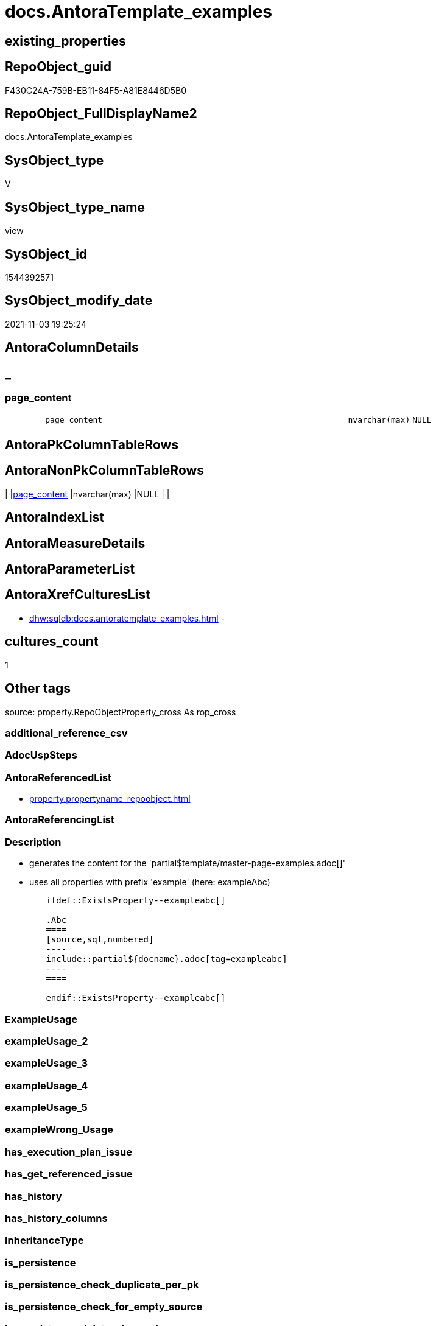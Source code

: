 // tag::HeaderFullDisplayName[]
= docs.AntoraTemplate_examples
// end::HeaderFullDisplayName[]

== existing_properties

// tag::existing_properties[]
:ExistsProperty--antorareferencedlist:
:ExistsProperty--description:
:ExistsProperty--is_repo_managed:
:ExistsProperty--is_ssas:
:ExistsProperty--referencedobjectlist:
:ExistsProperty--sql_modules_definition:
:ExistsProperty--FK:
:ExistsProperty--Columns:
// end::existing_properties[]

== RepoObject_guid

// tag::RepoObject_guid[]
F430C24A-759B-EB11-84F5-A81E8446D5B0
// end::RepoObject_guid[]

== RepoObject_FullDisplayName2

// tag::RepoObject_FullDisplayName2[]
docs.AntoraTemplate_examples
// end::RepoObject_FullDisplayName2[]

== SysObject_type

// tag::SysObject_type[]
V 
// end::SysObject_type[]

== SysObject_type_name

// tag::SysObject_type_name[]
view
// end::SysObject_type_name[]

== SysObject_id

// tag::SysObject_id[]
1544392571
// end::SysObject_id[]

== SysObject_modify_date

// tag::SysObject_modify_date[]
2021-11-03 19:25:24
// end::SysObject_modify_date[]

== AntoraColumnDetails

// tag::AntoraColumnDetails[]
[discrete]
== _


[#column-pageunderlinecontent]
=== page_content

[cols="d,8m,m,m,m,d"]
|===
|
|page_content
|nvarchar(max)
|NULL
|
|
|===


// end::AntoraColumnDetails[]

== AntoraPkColumnTableRows

// tag::AntoraPkColumnTableRows[]

// end::AntoraPkColumnTableRows[]

== AntoraNonPkColumnTableRows

// tag::AntoraNonPkColumnTableRows[]
|
|<<column-pageunderlinecontent>>
|nvarchar(max)
|NULL
|
|

// end::AntoraNonPkColumnTableRows[]

== AntoraIndexList

// tag::AntoraIndexList[]

// end::AntoraIndexList[]

== AntoraMeasureDetails

// tag::AntoraMeasureDetails[]

// end::AntoraMeasureDetails[]

== AntoraParameterList

// tag::AntoraParameterList[]

// end::AntoraParameterList[]

== AntoraXrefCulturesList

// tag::AntoraXrefCulturesList[]
* xref:dhw:sqldb:docs.antoratemplate_examples.adoc[] - 
// end::AntoraXrefCulturesList[]

== cultures_count

// tag::cultures_count[]
1
// end::cultures_count[]

== Other tags

source: property.RepoObjectProperty_cross As rop_cross


=== additional_reference_csv

// tag::additional_reference_csv[]

// end::additional_reference_csv[]


=== AdocUspSteps

// tag::adocuspsteps[]

// end::adocuspsteps[]


=== AntoraReferencedList

// tag::antorareferencedlist[]
* xref:property.propertyname_repoobject.adoc[]
// end::antorareferencedlist[]


=== AntoraReferencingList

// tag::antorareferencinglist[]

// end::antorareferencinglist[]


=== Description

// tag::description[]

* generates the content for the 'partial$template/master-page-examples.adoc[]'
* uses all properties with prefix 'example' (here: exampleAbc)

====
....
	ifdef::ExistsProperty--exampleabc[]

	.Abc
	====
	[source,sql,numbered]
	----
	include::partial${docname}.adoc[tag=exampleabc]
	----
	====

	endif::ExistsProperty--exampleabc[]
....
====
// end::description[]


=== ExampleUsage

// tag::exampleusage[]

// end::exampleusage[]


=== exampleUsage_2

// tag::exampleusage_2[]

// end::exampleusage_2[]


=== exampleUsage_3

// tag::exampleusage_3[]

// end::exampleusage_3[]


=== exampleUsage_4

// tag::exampleusage_4[]

// end::exampleusage_4[]


=== exampleUsage_5

// tag::exampleusage_5[]

// end::exampleusage_5[]


=== exampleWrong_Usage

// tag::examplewrong_usage[]

// end::examplewrong_usage[]


=== has_execution_plan_issue

// tag::has_execution_plan_issue[]

// end::has_execution_plan_issue[]


=== has_get_referenced_issue

// tag::has_get_referenced_issue[]

// end::has_get_referenced_issue[]


=== has_history

// tag::has_history[]

// end::has_history[]


=== has_history_columns

// tag::has_history_columns[]

// end::has_history_columns[]


=== InheritanceType

// tag::inheritancetype[]

// end::inheritancetype[]


=== is_persistence

// tag::is_persistence[]

// end::is_persistence[]


=== is_persistence_check_duplicate_per_pk

// tag::is_persistence_check_duplicate_per_pk[]

// end::is_persistence_check_duplicate_per_pk[]


=== is_persistence_check_for_empty_source

// tag::is_persistence_check_for_empty_source[]

// end::is_persistence_check_for_empty_source[]


=== is_persistence_delete_changed

// tag::is_persistence_delete_changed[]

// end::is_persistence_delete_changed[]


=== is_persistence_delete_missing

// tag::is_persistence_delete_missing[]

// end::is_persistence_delete_missing[]


=== is_persistence_insert

// tag::is_persistence_insert[]

// end::is_persistence_insert[]


=== is_persistence_truncate

// tag::is_persistence_truncate[]

// end::is_persistence_truncate[]


=== is_persistence_update_changed

// tag::is_persistence_update_changed[]

// end::is_persistence_update_changed[]


=== is_repo_managed

// tag::is_repo_managed[]
0
// end::is_repo_managed[]


=== is_ssas

// tag::is_ssas[]
0
// end::is_ssas[]


=== microsoft_database_tools_support

// tag::microsoft_database_tools_support[]

// end::microsoft_database_tools_support[]


=== MS_Description

// tag::ms_description[]

// end::ms_description[]


=== persistence_source_RepoObject_fullname

// tag::persistence_source_repoobject_fullname[]

// end::persistence_source_repoobject_fullname[]


=== persistence_source_RepoObject_fullname2

// tag::persistence_source_repoobject_fullname2[]

// end::persistence_source_repoobject_fullname2[]


=== persistence_source_RepoObject_guid

// tag::persistence_source_repoobject_guid[]

// end::persistence_source_repoobject_guid[]


=== persistence_source_RepoObject_xref

// tag::persistence_source_repoobject_xref[]

// end::persistence_source_repoobject_xref[]


=== pk_index_guid

// tag::pk_index_guid[]

// end::pk_index_guid[]


=== pk_IndexPatternColumnDatatype

// tag::pk_indexpatterncolumndatatype[]

// end::pk_indexpatterncolumndatatype[]


=== pk_IndexPatternColumnName

// tag::pk_indexpatterncolumnname[]

// end::pk_indexpatterncolumnname[]


=== pk_IndexSemanticGroup

// tag::pk_indexsemanticgroup[]

// end::pk_indexsemanticgroup[]


=== ReferencedObjectList

// tag::referencedobjectlist[]
* [property].[PropertyName_RepoObject]
// end::referencedobjectlist[]


=== usp_persistence_RepoObject_guid

// tag::usp_persistence_repoobject_guid[]

// end::usp_persistence_repoobject_guid[]


=== UspExamples

// tag::uspexamples[]

// end::uspexamples[]


=== uspgenerator_usp_id

// tag::uspgenerator_usp_id[]

// end::uspgenerator_usp_id[]


=== UspParameters

// tag::uspparameters[]

// end::uspparameters[]

== Boolean Attributes

source: property.RepoObjectProperty WHERE property_int = 1

// tag::boolean_attributes[]

// end::boolean_attributes[]

== sql_modules_definition

// tag::sql_modules_definition[]
[%collapsible]
=======
[source,sql,numbered]
----




/*
<<property_start>>Description
* generates the content for the 'partial$template/master-page-examples.adoc[]'
* uses all properties with prefix 'example' (here: exampleAbc)

====
....
	\ifdef::ExistsProperty--exampleabc[]

	.Abc
	====
	[source,sql,numbered]
	----
	\include::partial${docname}.adoc[tag=exampleabc]
	----
	====

	\endif::ExistsProperty--exampleabc[]
....
====
<<property_end>>
*/
CREATE View [docs].[AntoraTemplate_examples]
As
Select
    page_content = Char ( 13 ) + Char ( 10 ) + Char ( 13 ) + Char ( 10 ) + '== Examples'
                   --
                   + Char ( 13 ) + Char ( 10 ) + Char ( 13 ) + Char ( 10 ) + IsNull ( sta.sta, '' )
From
(
    --ensure existing of one row in case no property_name Like 'example%' exists
    Select
        dummy = 1
)     As dummy
    Left Join
    (
        Select
            sta = String_Agg (
                                 Concat (
                                            Cast(N'' As Varchar(Max))
                                          , '\ifdef::ExistsProperty--' + Lower ( property_name ) + '[]'
                                          , Char ( 13 ) + Char ( 10 )
                                          , Char ( 13 ) + Char ( 10 )
                                          , '.' + Substring ( property_name, 8, Len ( property_name ))
                                          , Char ( 13 ) + Char ( 10 )
                                          , '===='
                                          , Char ( 13 ) + Char ( 10 )
                                          , '[source,sql,numbered]'
                                          , Char ( 13 ) + Char ( 10 )
                                          , '----'
                                          , Char ( 13 ) + Char ( 10 )
                                          , '\include::partial${docname}.adoc[tag=' + Lower ( property_name ) + ']'
                                          , Char ( 13 ) + Char ( 10 )
                                          , '----'
                                          , Char ( 13 ) + Char ( 10 )
                                          , '===='
                                          , Char ( 13 ) + Char ( 10 )
                                          , Char ( 13 ) + Char ( 10 )
                                          , '\endif::ExistsProperty--' + Lower ( property_name ) + '[]'
                                          , Char ( 13 ) + Char ( 10 )
                                        )
                               , Char ( 13 ) + Char ( 10 )
                             ) Within Group(Order By
                                                property_name)
        From
            property.PropertyName_RepoObject
        Where
            property_name Like 'example%'
    ) As sta
        On
        1 = 1

----
=======
// end::sql_modules_definition[]


